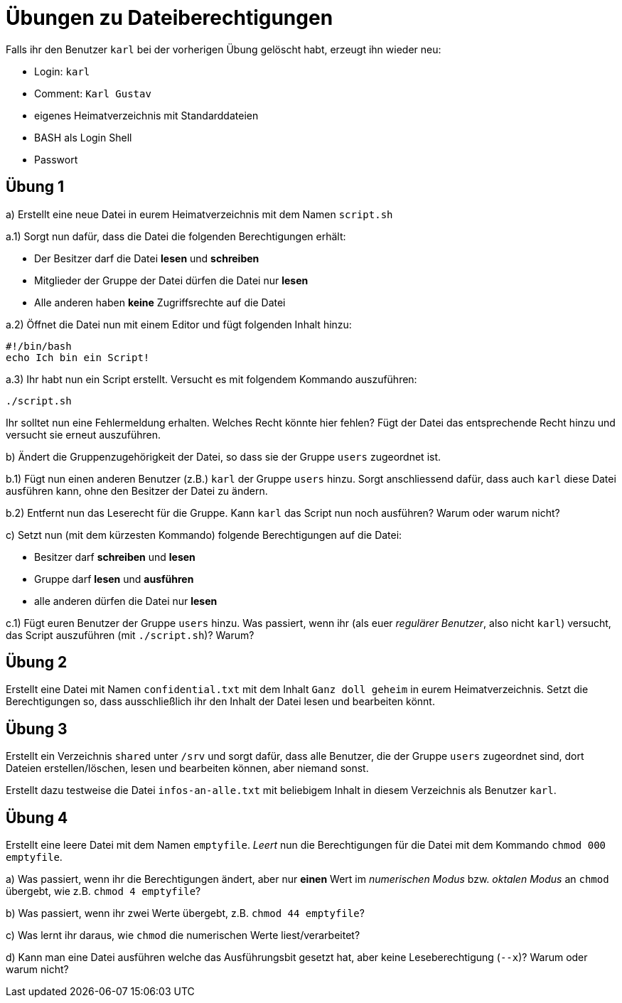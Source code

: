 = Übungen zu Dateiberechtigungen

Falls ihr den Benutzer `karl` bei der vorherigen Übung gelöscht habt, erzeugt ihn wieder neu:

* Login: `karl`
* Comment: `Karl Gustav`
* eigenes Heimatverzeichnis mit Standarddateien
* BASH als Login Shell
* Passwort

== Übung 1

a) Erstellt eine neue Datei in eurem Heimatverzeichnis mit dem Namen `script.sh`

a.1) Sorgt nun dafür, dass die Datei die folgenden Berechtigungen erhält:

* Der Besitzer darf die Datei *lesen* und *schreiben*
* Mitglieder der Gruppe der Datei dürfen die Datei nur *lesen*
* Alle anderen haben *keine* Zugriffsrechte auf die Datei

a.2) Öffnet die Datei nun mit einem Editor und fügt folgenden Inhalt hinzu:

----
#!/bin/bash
echo Ich bin ein Script!
----

a.3) Ihr habt nun ein Script erstellt. Versucht es mit folgendem Kommando auszuführen:

----
./script.sh
----

Ihr solltet nun eine Fehlermeldung erhalten. Welches Recht könnte hier fehlen?
Fügt der Datei das entsprechende Recht hinzu und versucht sie erneut auszuführen.

b) Ändert die Gruppenzugehörigkeit der Datei, so dass sie der Gruppe `users`
zugeordnet ist.

b.1) Fügt nun einen anderen Benutzer (z.B.) `karl` der Gruppe `users` hinzu.
Sorgt anschliessend dafür, dass auch `karl` diese Datei ausführen kann, ohne den
Besitzer der Datei zu ändern.

b.2) Entfernt nun das Leserecht für die Gruppe. Kann `karl` das Script nun noch
ausführen? Warum oder warum nicht?

c) Setzt nun (mit dem kürzesten Kommando) folgende Berechtigungen auf die
Datei:

* Besitzer darf *schreiben* und *lesen*
* Gruppe darf *lesen* und *ausführen*
* alle anderen dürfen die Datei nur *lesen*

c.1) Fügt euren Benutzer der Gruppe `users` hinzu. Was passiert, wenn ihr (als
euer _regulärer Benutzer_, also nicht `karl`) versucht, das Script auszuführen
(mit `./script.sh`)? Warum?

== Übung 2

Erstellt eine Datei mit Namen `confidential.txt` mit dem Inhalt `Ganz doll geheim` in eurem Heimatverzeichnis. Setzt die Berechtigungen so, dass ausschließlich ihr den Inhalt der Datei lesen und bearbeiten könnt.

== Übung 3

Erstellt ein Verzeichnis `shared` unter `/srv` und sorgt dafür, dass alle Benutzer, die der Gruppe `users` zugeordnet sind, dort Dateien erstellen/löschen, lesen und bearbeiten können, aber niemand sonst.

Erstellt dazu testweise die Datei `infos-an-alle.txt` mit beliebigem Inhalt in diesem Verzeichnis als Benutzer `karl`.

== Übung 4

Erstellt eine leere Datei mit dem Namen `emptyfile`. _Leert_ nun die
Berechtigungen für die Datei mit dem Kommando `chmod 000 emptyfile`.

a) Was passiert, wenn ihr die Berechtigungen ändert, aber nur *einen* Wert im
_numerischen Modus_ bzw. _oktalen Modus_ an `chmod` übergebt, wie z.B. `chmod 4 emptyfile`?

b) Was passiert, wenn ihr zwei Werte übergebt, z.B. `chmod 44 emptyfile`?

c) Was lernt ihr daraus, wie `chmod` die numerischen Werte liest/verarbeitet?

d) Kann man eine Datei ausführen welche das Ausführungsbit gesetzt hat, aber
keine Leseberechtigung (`--x`)? Warum oder warum nicht?

